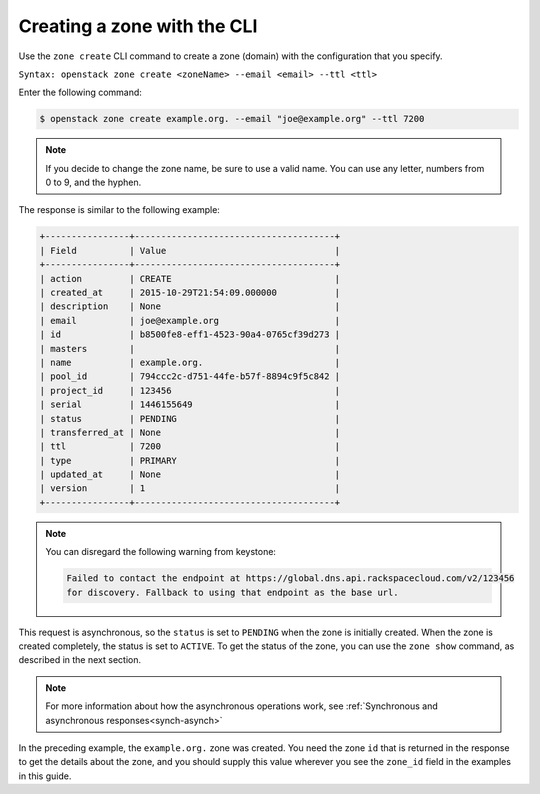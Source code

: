 .. _cli-creating-zone:

Creating a zone with the CLI
~~~~~~~~~~~~~~~~~~~~~~~~~~~~~~~

Use the ``zone create`` CLI command to create a zone (domain) with the
configuration that you specify.

``Syntax: openstack zone create <zoneName> --email <email> --ttl <ttl>``

Enter the following command:

.. code::

     $ openstack zone create example.org. --email "joe@example.org" --ttl 7200

..  note::

    If you decide to change the zone name, be sure to use a valid name. You can
    use any letter, numbers from 0 to 9, and the hyphen.

The response is similar to the following example:

.. code::

    +----------------+--------------------------------------+
    | Field          | Value                                |
    +----------------+--------------------------------------+
    | action         | CREATE                               |
    | created_at     | 2015-10-29T21:54:09.000000           |
    | description    | None                                 |
    | email          | joe@example.org                      |
    | id             | b8500fe8-eff1-4523-90a4-0765cf39d273 |
    | masters        |                                      |
    | name           | example.org.                         |
    | pool_id        | 794ccc2c-d751-44fe-b57f-8894c9f5c842 |
    | project_id     | 123456                               |
    | serial         | 1446155649                           |
    | status         | PENDING                              |
    | transferred_at | None                                 |
    | ttl            | 7200                                 |
    | type           | PRIMARY                              |
    | updated_at     | None                                 |
    | version        | 1                                    |
    +----------------+--------------------------------------+

..  note::

    You can disregard the following warning from keystone:

    .. code::

       Failed to contact the endpoint at https://global.dns.api.rackspacecloud.com/v2/123456
       for discovery. Fallback to using that endpoint as the base url.

This request is asynchronous, so the ``status`` is set to ``PENDING`` when the
zone is initially created. When the zone is created completely, the status is
set to ``ACTIVE``. To get the status of the zone, you can use the ``zone show``
command, as described in the next section.

..  note::

    For more information about how the asynchronous operations work, see
    :ref:`Synchronous and asynchronous responses<synch-asynch>`

In the preceding example, the ``example.org.`` zone was created. You need the
zone ``id`` that is returned in the response to get the details about the zone,
and you should supply this value wherever you see the ``zone_id`` field in the
examples in this guide.
